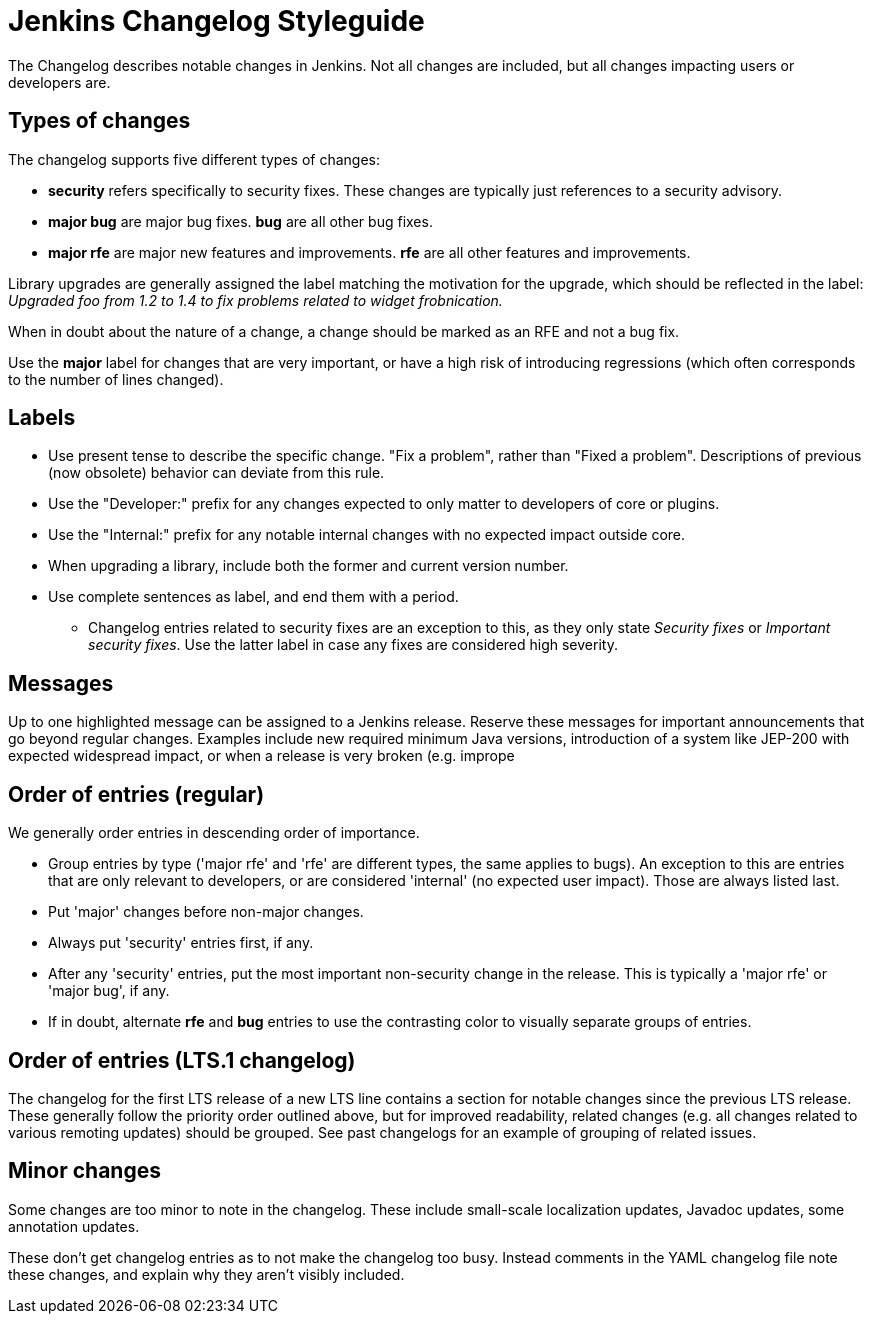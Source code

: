 = Jenkins Changelog Styleguide

The Changelog describes notable changes in Jenkins.
Not all changes are included, but all changes impacting users or developers are.

== Types of changes

The changelog supports five different types of changes:

* *security* refers specifically to security fixes.
  These changes are typically just references to a security advisory.
* *major bug* are major bug fixes. *bug* are all other bug fixes.
* *major rfe* are major new features and improvements. *rfe* are all other features and improvements.

Library upgrades are generally assigned the label matching the motivation for the upgrade, which should be reflected in the label:
_Upgraded foo from 1.2 to 1.4 to fix problems related to widget frobnication._

When in doubt about the nature of a change, a change should be marked as an RFE and not a bug fix.

Use the *major* label for changes that are very important, or have a high risk of introducing regressions (which often corresponds to the number of lines changed).

== Labels

* Use present tense to describe the specific change. "Fix a problem", rather than "Fixed a problem".
  Descriptions of previous (now obsolete) behavior can deviate from this rule.
* Use the "Developer:" prefix for any changes expected to only matter to developers of core or plugins.
* Use the "Internal:" prefix for any notable internal changes with no expected impact outside core.
* When upgrading a library, include both the former and current version number.
* Use complete sentences as label, and end them with a period.
** Changelog entries related to security fixes are an exception to this, as they only state _Security fixes_ or _Important security fixes_.
   Use the latter label in case any fixes are considered high severity.

== Messages

Up to one highlighted message can be assigned to a Jenkins release.
Reserve these messages for important announcements that go beyond regular changes.
Examples include new required minimum Java versions, introduction of a system like JEP-200 with expected widespread impact, or when a release is very broken (e.g. imprope

== Order of entries (regular)

We generally order entries in descending order of importance.

* Group entries by type ('major rfe' and 'rfe' are different types, the same applies to bugs).
  An exception to this are entries that are only relevant to developers, or are considered 'internal' (no expected user impact).
  Those are always listed last.
* Put 'major' changes before non-major changes.
* Always put 'security' entries first, if any.
* After any 'security' entries, put the most important non-security change in the release.
  This is typically a 'major rfe' or 'major bug', if any.
* If in doubt, alternate *rfe* and *bug* entries to use the contrasting color to visually separate groups of entries.

== Order of entries (LTS.1 changelog)

The changelog for the first LTS release of a new LTS line contains a section for notable changes since the previous LTS release.
These generally follow the priority order outlined above, but for improved readability, related changes (e.g. all changes related to various remoting updates) should be grouped.
See past changelogs for an example of grouping of related issues.

== Minor changes

Some changes are too minor to note in the changelog.
These include small-scale localization updates, Javadoc updates, some annotation updates.

These don't get changelog entries as to not make the changelog too busy.
Instead comments in the YAML changelog file note these changes, and explain why they aren't visibly included.
